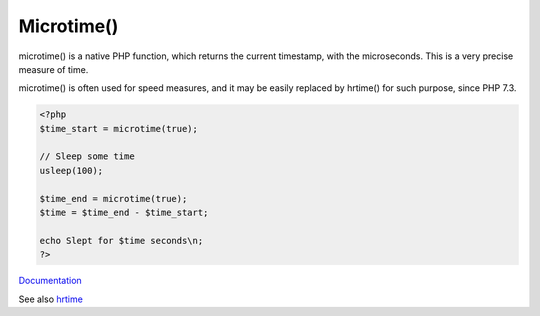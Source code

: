 .. _microtime:
.. meta::
	:description:
		Microtime(): microtime() is a native PHP function, which returns the current timestamp, with the microseconds.
	:twitter:card: summary_large_image
	:twitter:site: @exakat
	:twitter:title: Microtime()
	:twitter:description: Microtime(): microtime() is a native PHP function, which returns the current timestamp, with the microseconds
	:twitter:creator: @exakat
	:og:title: Microtime()
	:og:type: article
	:og:description: microtime() is a native PHP function, which returns the current timestamp, with the microseconds
	:og:url: https://php-dictionary.readthedocs.io/en/latest/dictionary/microtime.ini.html
	:og:locale: en


Microtime()
-----------

microtime() is a native PHP function, which returns the current timestamp, with the microseconds. This is a very precise measure of time. 

microtime() is often used for speed measures, and it may be easily replaced by hrtime() for such purpose, since PHP 7.3.

.. code-block:: php
   
   <?php
   $time_start = microtime(true);
   
   // Sleep some time
   usleep(100);
   
   $time_end = microtime(true);
   $time = $time_end - $time_start;
   
   echo Slept for $time seconds\n;
   ?>
   


`Documentation <https://www.php.net/manual/fr/function.microtime.php>`__

See also `hrtime <https://www.php.net/manual/fr/function.hrtime.php>`_
